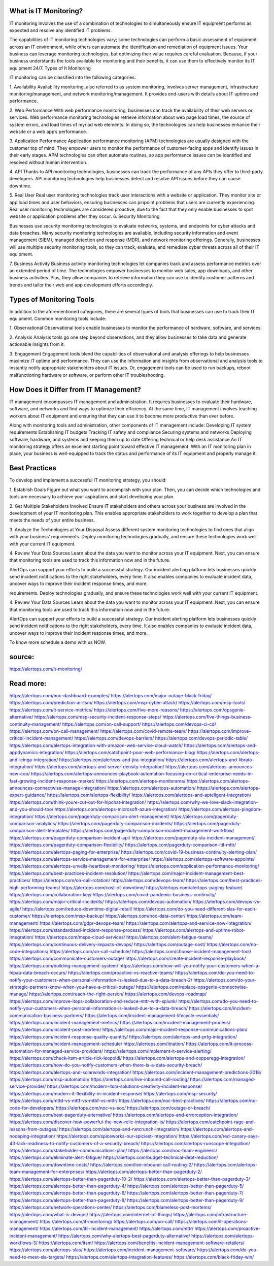 What is IT Monitoring?
========

 
IT monitoring involves the use of a combination of technologies to simultaneously ensure IT equipment performs as expected and resolve any identified IT problems.

The capabilities of IT monitoring technologies vary; some technologies can perform a basic assessment of equipment across an IT environment, while others can automate the identification and remediation of equipment issues. Your business can leverage monitoring technologies, but optimizing their value requires careful evaluation. Because, if your business understands the tools available for monitoring and their benefits, it can use them to effectively monitor its IT equipment 24/7.
Types of It Monitoring

IT monitoring can be classified into the following categories:

1. Availability
Availability monitoring, also referred to as system monitoring, involves server management, infrastructure monitoring/management, and network monitoring/management. It provides end-users with details about IT uptime and performance.

2. Web Performance
With web performance monitoring, businesses can track the availability of their web servers or services. Web performance monitoring technologies retrieve information about web page load times, the source of system errors, and load times of myriad web elements. In doing so, the technologies can help businesses enhance their website or a web app’s performance.

3. Application Performance
Application performance monitoring (APM) technologies are usually designed with the customer top of mind. They empower users to monitor the performance of customer-facing apps and identify issues in their early stages. APM technologies can often automate routines, so app performance issues can be identified and resolved without human intervention.

4. API
Thanks to API monitoring technologies, businesses can track the performance of any APIs they offer to third-party developers. API monitoring technologies help businesses detect and resolve API issues before they can cause downtime.

5. Real User
Real user monitoring technologies track user interactions with a website or application. They monitor site or app load times and user behaviors, ensuring businesses can pinpoint problems that users are currently experiencing. Real user monitoring technologies are considered proactive, due to the fact that they only enable businesses to spot website or application problems after they occur.
6. Security Monitoring

Businesses use security monitoring technologies to evaluate networks, systems, and endpoints for cyber attacks and data breaches. Many security monitoring technologies are available, including security information and event management (SIEM), managed detection and response (MDR), and network monitoring offerings. Generally, businesses will use multiple security monitoring tools, so they can track, evaluate, and remediate cyber threats across all of their IT equipment.

7. Business Activity
Business activity monitoring technologies let companies track and assess performance metrics over an extended period of time. The technologies empower businesses to monitor web sales, app downloads, and other business activities. Plus, they allow companies to retrieve information they can use to identify customer patterns and trends and tailor their web and app development efforts accordingly.

Types of Monitoring Tools
====
In addition to the aforementioned categories, there are several types of tools that businesses can use to track their IT equipment. Common monitoring tools include:

1. Observational
Observational tools enable businesses to monitor the performance of hardware, software, and services.

2. Analysis
Analysis tools go one step beyond observations, and they allow businesses to take data and generate actionable insights from it.

3. Engagement
Engagement tools blend the capabilities of observational and analysis offerings to help businesses maximize IT uptime and performance. They can use the information and insights from observational and analysis tools to instantly notify appropriate stakeholders about IT issues. Or, engagement tools can be used to run backups, reboot malfunctioning hardware or software, or perform other IT troubleshooting.

How Does it Differ from IT Management?
=====
IT management encompasses IT management and administration. It requires businesses to evaluate their hardware, software, and networks and find ways to optimize their efficiency. At the same time, IT management involves teaching workers about IT equipment and ensuring that they can use it to become more productive than ever before.

Along with monitoring tools and administration, other components of IT management include:
Developing IT system requirements
Establishing IT budgets
Tracking IT safety and compliance
Securing systems and networks
Deploying software, hardware, and systems and keeping them up to date
Offering technical or help desk assistance
An IT monitoring strategy offers an excellent starting point toward effective IT management. With an IT monitoring plan in place, your business is well-equipped to track the status and performance of its IT equipment and properly manage it.

Best Practices
====
To develop and implement a successful IT monitoring strategy, you should:

1. Establish Goals
Figure out what you want to accomplish with your plan. Then, you can decide which technologies and tools are necessary to achieve your aspirations and start developing your plan.

2. Get Multiple Stakeholders Involved
Ensure IT stakeholders and others across your business are involved in the development of your IT monitoring plan. This enables appropriate stakeholders to work together to develop a plan that meets the needs of your entire business.

3. Analyze the Technologies at Your Disposal
Assess different system monitoring technologies to find ones that align with your business’ requirements. Deploy monitoring technologies gradually, and ensure these technologies work well with your current IT equipment.

4. Review Your Data Sources
Learn about the data you want to monitor across your IT equipment. Next, you can ensure that monitoring tools are used to track this information now and in the future.

AlertOps can support your efforts to build a successful strategy. Our incident alerting platform lets businesses quickly send incident notifications to the right stakeholders, every time. It also enables companies to evaluate incident data, uncover ways to improve their incident response times, and more.

requirements. Deploy  technologies gradually, and ensure these technologies work well with your current IT equipment.

4. Review Your Data Sources
Learn about the data you want to monitor across your IT equipment. Next, you can ensure that monitoring tools are used to track this information now and in the future.

AlertOps can support your efforts to build a successful strategy. Our incident alerting platform lets businesses quickly send incident notifications to the right stakeholders, every time. It also enables companies to evaluate incident data, uncover ways to improve their incident response times, and more.

To know more schedule a demo with us NOW.

source:
====
https://alertops.com/it-monitoring/

Read more:
====

https://alertops.com/noc-dashboard-examples/
https://alertops.com/major-outage-black-friday/
https://alertops.com/prediction-ai-itsm/
https://alertops.com/msp-cyber-attack/
https://alertops.com/msp-tools/
https://alertops.com/it-service-metrics/
https://alertops.com/five-more-reasons/
https://alertops.com/opsgenie-alternative/
https://alertops.com/msp-security-incident-response-steps/
https://alertops.com/five-things-business-continuity-management/
https://alertops.com/on-call-support/
https://alertops.com/devops-ci-cd/
https://alertops.com/on-call-management/
https://alertops.com/covid-remote-team/
https://alertops.com/improve-critical-incident-management/
https://alertops.com/devops-barriers/
https://alertops.com/devops-periodic-table/
https://alertops.com/alertops-integration-with-amazon-web-service-cloud-watch/
https://alertops.com/alertops-and-appdynamics-integration/
https://alertops.com/catchpoint-poor-web-performance-blog/
https://alertops.com/alertops-and-icinga-integration/
https://alertops.com/alertops-and-jira-integration/
https://alertops.com/alertops-and-librato-integration/
https://alertops.com/alertops-and-server-density-integration/
https://alertops.com/alertops-announces-new-coo/
https://alertops.com/alertops-announces-playbook-automation-focusing-on-critical-enterprise-needs-in-fast-growing-incident-response-market/
https://alertops.com/alertops-monitorama/
https://alertops.com/alertops-announces-connectwise-manage-integration/
https://alertops.com/alertops-automation/
https://alertops.com/alertops-expert-guidance/
https://alertops.com/alertops-flexibility/
https://alertops.com/alertops-and-apteligent-integration/
https://alertops.com/think-youre-cut-out-for-hipchat-integration/
https://alertops.com/why-we-love-slack-integration-and-you-should-too/
https://alertops.com/alertops-microsoft-azure-integration/
https://alertops.com/alertops-pingdom-integration/
https://alertops.com/pagerduty-comparison-alert-management/
https://alertops.com/pagerduty-comparison-analytics/
https://alertops.com/pagerduty-comparison-incidents/
https://alertops.com/pagerduty-comparison-alert-templates/
https://alertops.com/pagerduty-comparison-incident-management-workflow/
https://alertops.com/pagerduty-comparison-incident-api/
https://alertops.com/pagerduty-sla-incident-management/
https://alertops.com/pagerduty-comparison-flexibility/
https://alertops.com/pagerduty-comparison-itil-mttr/
https://alertops.com/alertops-paging-for-enterprise/
https://alertops.com/covid-19-business-continuity-alerting-plan/
https://alertops.com/alertops-service-management-for-enterprise/
https://alertops.com/alertops-software-appoints/
https://alertops.com/alertops-unveils-heartbeat-monitoring/
https://alertops.com/application-performance-monitoring/
https://alertops.com/best-practices-incident-resolution/
https://alertops.com/major-incident-management-best-practices/
https://alertops.com/on-call-rotation/
https://alertops.com/devops-team/
https://alertops.com/best-practices-high-performing-teams/
https://alertops.com/cost-of-downtime/
https://alertops.com/alertops-paging-feature/
https://alertops.com/collaboration-key/
https://alertops.com/covid-pandemic-business-continuity/
https://alertops.com/major-critical-incidents/
https://alertops.com/devops-automation/
https://alertops.com/devops-vs-agile/
https://alertops.com/reduce-downtime-digital-retail/
https://alertops.com/do-you-need-different-slas-for-each-customer/
https://alertops.com/msp-backup/
https://alertops.com/noc-data-center/
https://alertops.com/team-management/
https://alertops.com/gdpr-devops-team/
https://alertops.com/alertops-and-service-now-integration/
https://alertops.com/standardized-incident-response-process/
https://alertops.com/alertops-and-uptime-robot-integration/
https://alertops.com/msps-cloud-services/
https://alertops.com/alert-fatigue-teams/
https://alertops.com/continuous-delivery-impacts-devops/
https://alertops.com/outage-cost/
https://alertops.com/no-code-integrations/
https://alertops.com/on-call-schedule/
https://alertops.com/choose-incident-management-tool/
https://alertops.com/communicate-customers-outage/
https://alertops.com/create-incident-response-playbook/
https://alertops.com/building-management-system/
https://alertops.com/how-will-you-notify-your-customers-when-a-hipaa-data-breach-occurs/
https://alertops.com/proactive-vs-reactive-teams/
https://alertops.com/do-you-need-to-notify-your-customers-when-personal-information-is-leaked-due-to-a-data-breach-2/
https://alertops.com/do-your-strategic-partners-know-when-you-have-a-critical-outage/
https://alertops.com/replace-opsgenie-connectwise-manage/
https://alertops.com/reach-the-right-person/
https://alertops.com/devops-roadmap/
https://alertops.com/improve-itops-collaboration-and-reduce-mttr-with-splunk/
https://alertops.com/do-you-need-to-notify-your-customers-when-personal-information-is-leaked-due-to-a-data-breach/
https://alertops.com/incident-communication-business-partners/
https://alertops.com/incident-management-lifecycle-essentials/
https://alertops.com/incident-management-metrics/
https://alertops.com/incident-management-process/
https://alertops.com/incident-post-mortem/
https://alertops.com/major-incident-response-communications-plan/
https://alertops.com/incident-response-quality-quantity/
https://alertops.com/alertops-and-prtg-integration/
https://alertops.com/incident-management-schedule/
https://alertops.com/itnation/
https://alertops.com/it-process-automation-for-managed-service-providers/
https://alertops.com/implement-it-service-alerting/
https://alertops.com/check-itsm-article-rick-leopoldi/
https://alertops.com/alertops-and-copperegg-integration/
https://alertops.com/how-do-you-notify-customers-when-there-is-a-data-security-breach/
https://alertops.com/alertops-and-solarwinds-integration/
https://alertops.com/incident-management-predictions-2018/
https://alertops.com/msp-automation/
https://alertops.com/live-inbound-call-routing/
https://alertops.com/managed-service-provider/
https://alertops.com/modern-itsm-solutions-creativity-incident-response/
https://alertops.com/modern-it-flexibility-in-incident-response/
https://alertops.com/msp-security/
https://alertops.com/mttd-vs-mttf-vs-mtbf-vs-mttr/
https://alertops.com/noc-best-practices/
https://alertops.com/no-code-for-developers/
https://alertops.com/noc-vs-soc/
https://alertops.com/outage-or-breach/
https://alertops.com/best-pagerduty-alternative/
https://alertops.com/alertops-and-errorception-integration/
https://alertops.com/discover-how-powerful-the-new-relic-integration-is/
https://alertops.com/catchpoint-rage-and-lessons-from-outages/
https://alertops.com/alertops-and-netcrunch-integration/
https://alertops.com/alertops-and-nodeping-integration/
https://alertops.com/spiceworks-our-spiciest-integration/
https://alertops.com/red-canary-says-43-lack-readiness-to-notify-customers-of-a-security-breach/
https://alertops.com/alertops-runscope-integration/
https://alertops.com/stakeholder-communications-plan/
https://alertops.com/noc-team-engineers/
https://alertops.com/eliminate-alert-fatigue/
https://alertops.com/budget-technical-debt-reduction/
https://alertops.com/downtime-costs/
https://alertops.com/live-inbound-call-routing-2/
https://alertops.com/alertops-team-management-for-enterprises/
https://alertops.com/alertops-better-than-pagerduty-2/
https://alertops.com/alertops-better-than-pagerduty-10-2/
https://alertops.com/alertops-better-than-pagerduty-3/
https://alertops.com/alertops-better-than-pagerduty-4/
https://alertops.com/alertops-better-than-pagerduty-5/
https://alertops.com/alertops-better-than-pagerduty-6/
https://alertops.com/alertops-better-than-pagerduty-7/
https://alertops.com/alertops-better-than-pagerduty-8/
https://alertops.com/alertops-better-than-pagerduty-9/
https://alertops.com/network-operations-center/
https://alertops.com/blameless-post-mortems/
https://alertops.com/what-is-devops/
https://alertops.com/internet-of-things/
https://alertops.com/infrastructure-management/
https://alertops.com/it-monitoring/
https://alertops.com/on-call/
https://alertops.com/it-operations-management/
https://alertops.com/itil-incident-management/
https://alertops.com/mttr/
https://alertops.com/proactive-incident-management/
https://alertops.com/why-alertops-best-pagerduty-alternative/
https://alertops.com/alertops-workflows-3/
https://alertops.com/itsm/
https://alertops.com/benefits-incident-management-software-retailers/
https://alertops.com/alertops-slas/
https://alertops.com/incident-management-software/
https://alertops.com/do-you-need-to-meet-sla-targets/
https://alertops.com/alertops-integration-features/
https://alertops.com/black-friday-win/
